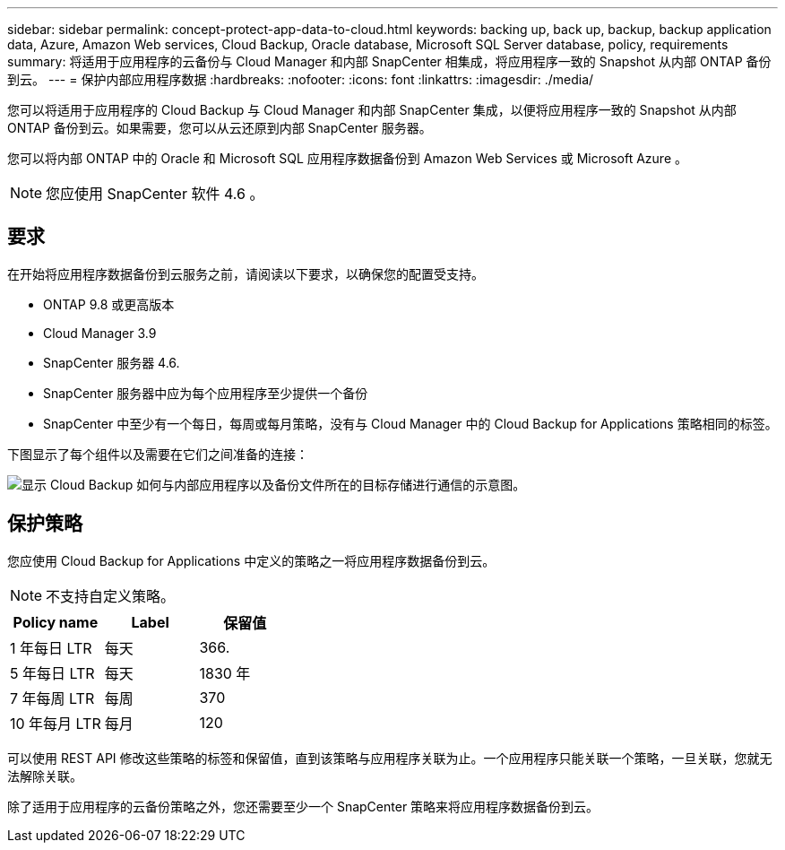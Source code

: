---
sidebar: sidebar 
permalink: concept-protect-app-data-to-cloud.html 
keywords: backing up, back up, backup, backup application data, Azure, Amazon Web services, Cloud Backup, Oracle database, Microsoft SQL Server database, policy, requirements 
summary: 将适用于应用程序的云备份与 Cloud Manager 和内部 SnapCenter 相集成，将应用程序一致的 Snapshot 从内部 ONTAP 备份到云。 
---
= 保护内部应用程序数据
:hardbreaks:
:nofooter: 
:icons: font
:linkattrs: 
:imagesdir: ./media/


[role="lead"]
您可以将适用于应用程序的 Cloud Backup 与 Cloud Manager 和内部 SnapCenter 集成，以便将应用程序一致的 Snapshot 从内部 ONTAP 备份到云。如果需要，您可以从云还原到内部 SnapCenter 服务器。

您可以将内部 ONTAP 中的 Oracle 和 Microsoft SQL 应用程序数据备份到 Amazon Web Services 或 Microsoft Azure 。


NOTE: 您应使用 SnapCenter 软件 4.6 。



== 要求

在开始将应用程序数据备份到云服务之前，请阅读以下要求，以确保您的配置受支持。

* ONTAP 9.8 或更高版本
* Cloud Manager 3.9
* SnapCenter 服务器 4.6.
* SnapCenter 服务器中应为每个应用程序至少提供一个备份
* SnapCenter 中至少有一个每日，每周或每月策略，没有与 Cloud Manager 中的 Cloud Backup for Applications 策略相同的标签。


下图显示了每个组件以及需要在它们之间准备的连接：

image:diagram_cloud_backup_app.png["显示 Cloud Backup 如何与内部应用程序以及备份文件所在的目标存储进行通信的示意图。"]



== 保护策略

您应使用 Cloud Backup for Applications 中定义的策略之一将应用程序数据备份到云。


NOTE: 不支持自定义策略。

|===
| Policy name | Label | 保留值 


 a| 
1 年每日 LTR
 a| 
每天
 a| 
366.



 a| 
5 年每日 LTR
 a| 
每天
 a| 
1830 年



 a| 
7 年每周 LTR
 a| 
每周
 a| 
370



 a| 
10 年每月 LTR
 a| 
每月
 a| 
120

|===
可以使用 REST API 修改这些策略的标签和保留值，直到该策略与应用程序关联为止。一个应用程序只能关联一个策略，一旦关联，您就无法解除关联。

除了适用于应用程序的云备份策略之外，您还需要至少一个 SnapCenter 策略来将应用程序数据备份到云。
